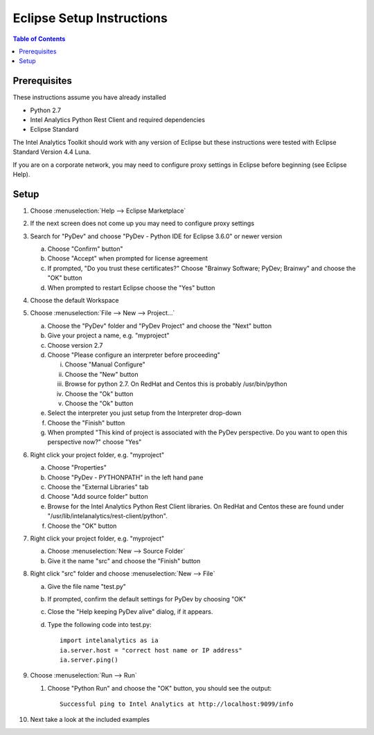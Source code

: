 ==========================
Eclipse Setup Instructions
==========================

.. contents:: Table of Contents
    :local:

-------------
Prerequisites
-------------

These instructions assume you have already installed

- Python 2.7 
- |IA| Python Rest Client and required dependencies
- Eclipse Standard

The |IA| Toolkit should work with any version of Eclipse but these instructions were tested with Eclipse Standard Version 4.4 Luna.

If you are on a corporate network, you may need to configure proxy settings in Eclipse before beginning (see Eclipse Help).

-----
Setup
-----
1)  Choose :menuselection:`Help --> Eclipse Marketplace`

#)  If the next screen does not come up you may need to configure proxy settings

#)  Search for "PyDev" and choose "PyDev - Python IDE for Eclipse 3.6.0" or newer version

    a)  Choose "Confirm" button"

    #)  Choose "Accept" when prompted for license agreement

    #)  If prompted, "Do you trust these certificates?" Choose "Brainwy Software; PyDev; Brainwy" and choose the "OK" button

    #)  When prompted to restart Eclipse choose the "Yes" button

#)  Choose the default Workspace

#)  Choose :menuselection:`File --> New --> Project...`

    a)  Choose the "PyDev" folder and "PyDev Project" and choose the "Next" button

    #)  Give your project a name, e.g. "myproject"

    #)  Choose version 2.7

    #)  Choose "Please configure an interpreter before proceeding"

        i)  Choose "Manual Configure"

        #)  Choose the "New" button

        #)  Browse for python 2.7.  On RedHat and Centos this is probably /usr/bin/python

        #)  Choose the "Ok" button

        #)  Choose the "Ok" button

    #)  Select the interpreter you just setup from the Interpreter drop-down

    #)  Choose the "Finish" button

    #)  When prompted "This kind of project is associated with the PyDev perspective. Do you want to open this perspective now?" choose "Yes"

#)  Right click your project folder, e.g. "myproject"

    a)  Choose "Properties"

    #)  Choose "PyDev - PYTHONPATH" in the left hand pane

    #)  Choose the "External Libraries" tab

    #)  Choose "Add source folder" button

    #)  Browse for the |IA| Python Rest Client libraries.  On RedHat and Centos these are found under "/usr/lib/intelanalytics/rest-client/python".

    #)  Choose the "OK" button

#)  Right click your project folder, e.g. "myproject"

    a)  Choose :menuselection:`New --> Source Folder`

    #)  Give it the name "src" and choose the "Finish" button

#)  Right click "src" folder and choose :menuselection:`New --> File`

    a)  Give the file name "test.py"

    #)  If prompted, confirm the default settings for PyDev by choosing "OK"

    #)  Close the "Help keeping PyDev alive" dialog, if it appears.

    #)  Type the following code into test.py::
    
            import intelanalytics as ia
            ia.server.host = "correct host name or IP address"
            ia.server.ping()

#)  Choose :menuselection:`Run --> Run`

    #)  Choose "Python Run" and choose the "OK" button, you should see the output::
    
            Successful ping to Intel Analytics at http://localhost:9099/info

#)  Next take a look at the included examples

.. |IA| replace:: Intel Analytics
